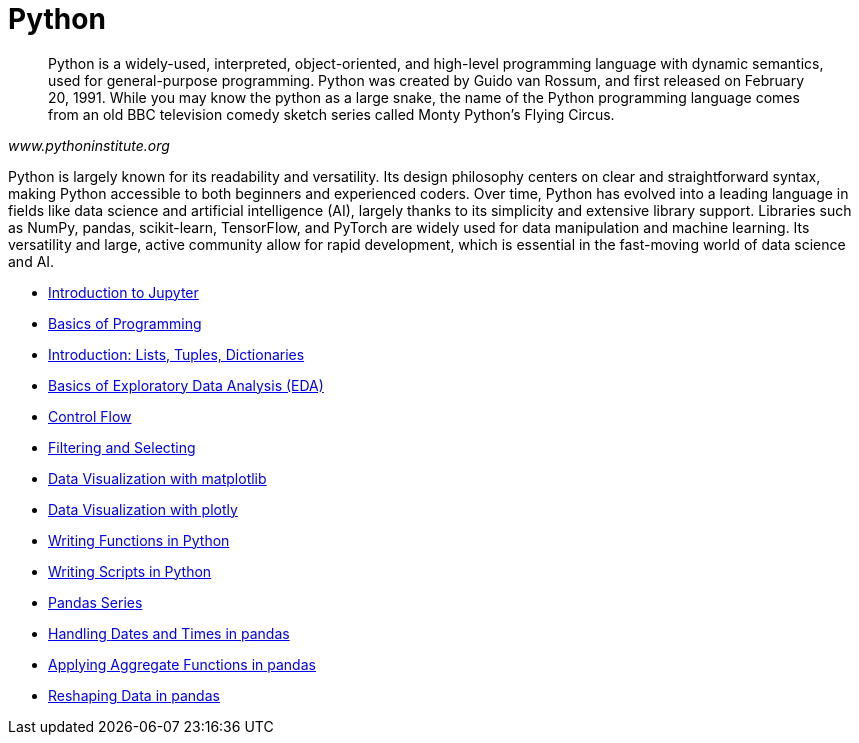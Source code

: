 = Python
:page-aliases: introduction.adoc

[quote, , www.pythoninstitute.org]
____
Python is a widely-used, interpreted, object-oriented, and high-level programming language with dynamic semantics, used for general-purpose programming. Python was created by Guido van Rossum, and first released on February 20, 1991. While you may know the python as a large snake, the name of the Python programming language comes from an old BBC television comedy sketch series called Monty Python’s Flying Circus.
____

Python is largely known for its readability and versatility. Its design philosophy centers on clear and straightforward syntax, making Python accessible to both beginners and experienced coders. Over time, Python has evolved into a leading language in fields like data science and artificial intelligence (AI), largely thanks to its simplicity and extensive library support. Libraries such as NumPy, pandas, scikit-learn, TensorFlow, and PyTorch are widely used for data manipulation and machine learning. Its versatility and large, active community allow for rapid development, which is essential in the fast-moving world of data science and AI.

* xref:introduction-to-jupyter-lab.adoc[Introduction to Jupyter]
* xref:basics-programming.adoc[Basics of Programming]
* xref:lists-dictionaries-tuples-loops.adoc[Introduction: Lists, Tuples, Dictionaries]
* xref:eda.adoc[Basics of Exploratory Data Analysis (EDA)]
* xref:control-flow.adoc[Control Flow]
* xref:filtering-and-selecting.adoc[Filtering and Selecting]
* xref:matplotlib.adoc[Data Visualization with matplotlib]
* xref:plotly-examples.adoc[Data Visualization with plotly]
* xref:writing-functions.adoc[Writing Functions in Python]
* xref:writing-scripts.adoc[Writing Scripts in Python]
* xref:pandas-series.adoc[Pandas Series]
* xref:pandas-dates-and-times.adoc[Handling Dates and Times in pandas]
* xref:pandas-aggregate-functions.adoc[Applying Aggregate Functions in pandas]
* xref:pandas-reshaping.adoc[Reshaping Data in pandas]

